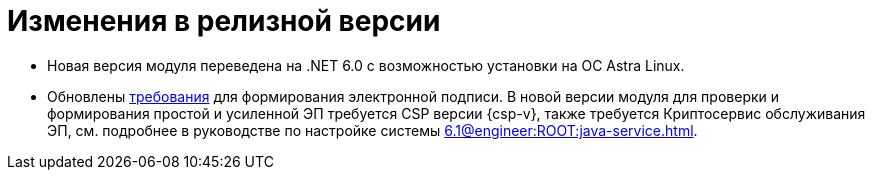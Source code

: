 = Изменения в релизной версии

* Новая версия модуля переведена на .NET 6.0 с возможностью установки на ОС Astra Linux.

* Обновлены xref:ROOT:requirements.adoc[требования] для формирования электронной подписи. В новой версии модуля для проверки и формирования простой и усиленной ЭП требуется CSP версии {csp-v}, также требуется Криптосервис обслуживания ЭП, см. подробнее в руководстве по настройке системы xref:6.1@engineer:ROOT:java-service.adoc[].

// == Изменения в API



